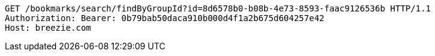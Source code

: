 [source,http,options="nowrap"]
----
GET /bookmarks/search/findByGroupId?id=8d6578b0-b08b-4e73-8593-faac9126536b HTTP/1.1
Authorization: Bearer: 0b79bab50daca910b000d4f1a2b675d604257e42
Host: breezie.com

----